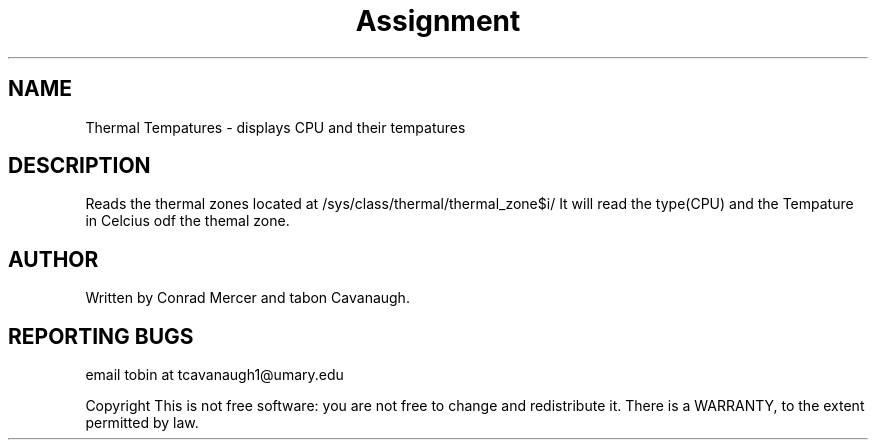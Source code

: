 .\" DO NOT MODIFY THIS FILE!  It was generated by help2man 1.47.3.
.TH Assignment "6" "March 2024" "GNU coreutils 8.32" "User Commands"
.SH NAME
Thermal Tempatures \- displays CPU and their tempatures

.SH DESCRIPTION
Reads the thermal zones located at /sys/class/thermal/thermal_zone$i/
It will read the type(CPU) and the Tempature in Celcius odf the themal zone.
.SH AUTHOR
Written by Conrad Mercer and tabon Cavanaugh.
.SH "REPORTING BUGS"
email tobin at tcavanaugh1@umary.edu
.br

Copyright 
This is not free software: you are not free to change and redistribute it.
There is a WARRANTY, to the extent permitted by law.

